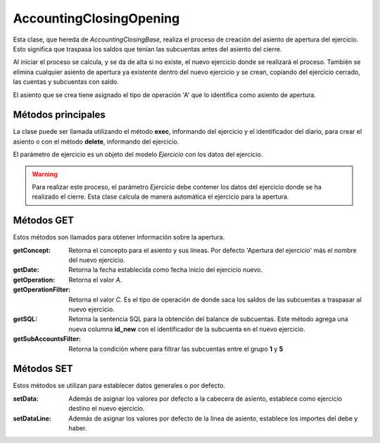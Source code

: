 .. highlight:: rst
.. title:: Facturascripts Apertura Contable
.. meta::
  :http-equiv=Content-Type: text/html; charset=UTF-8
  :generator: FacturaScripts Documentacion
  :description: Proceso de apertura contable.
  :keywords: facturascripts, apertura, contabilidad, Apertura Contable, AccountingClosingOpening
  :robots: Index, Follow
  :author: Jose Antonio Cuello (Artex Trading)
  :subject: Apertura Contable
  :lang: es


########################
AccountingClosingOpening
########################

Esta clase, que hereda de *AccountingClosingBase*, realiza el proceso
de creación del asiento de apertura del ejercicio. Esto significa
que traspasa los saldos que tenían las subcuentas antes del asiento
del cierre.

Al iniciar el proceso se calcula, y se da de alta si no existe, el nuevo
ejercicio donde se realizará el proceso. También se elimina cualquier asiento
de apertura ya existente dentro del nuevo ejercicio y se crean, copíando del
ejercicio cerrado, las cuentas y subcuentas con saldo.

El asiento que se crea tiene asignado el tipo de operación 'A' que lo identifica
como asiento de apertura.


Métodos principales
===================

La clase puede ser llamada utilizando el método **exec**, informando del ejercicio
y el identificador del diario, para crear el asiento o con el método **delete**, informando
del ejercicio.

El parámetro de ejercicio es un objeto del modelo *Ejercicio* con los datos del ejercicio.

.. warning::
    Para realizar este proceso, el parámetro *Ejercicio* debe contener los datos
    del ejercicio donde se ha realizado el cierre. Esta clase calcula de manera
    automática el ejercicio para la apertura.


Métodos GET
===========

Estos métodos son llamados para obtener información sobre la apertura.

:getConcept: Retorna el concepto para el asiento y sus líneas. Por defecto 'Apertura del ejercicio' más el nombre del nuevo ejercicio.

:getDate: Retorna la fecha establecida como fecha inicio del ejercicio nuevo.

:getOperation: Retorna el valor *A*.

:getOperationFilter: Retorna el valor *C*. Es el tipo de operación de donde saca los saldos de las subcuentas a traspasar al nuevo ejercicio.

:getSQL: Retorna la sentencia SQL para la obtención del balance de subcuentas.
         Este método agrega una nueva columna **id_new** con el identificador de la subcuenta en el nuevo ejercicio.

:getSubAccountsFilter: Retorna la condición where para filtrar las subcuentas entre el grupo **1** y **5**


Métodos SET
===========

Estos métodos se utilizan para establecer datos generales o por defecto.

:setData: Además de asignar los valores por defecto a la cabecera de asiento, establece como ejercicio destino el nuevo ejercicio.

:setDataLine: Además de asignar los valores por defecto de la línea de asiento, establece los importes del debe y haber.
